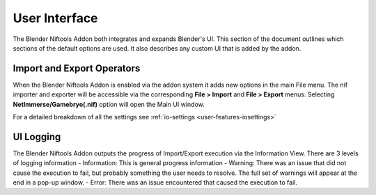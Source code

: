 User Interface
==============
.. _user-ui:

The Blender Niftools Addon both integrates and expands Blender's UI.
This section of the document outlines which sections of the default options are used.
It also describes any custom UI that is added by the addon.

Import and Export Operators
---------------------------
.. _user-ui-operators:

When the Blender Niftools Addon is enabled via the addon system it adds new options in the main File menu.
The nif importer and exporter will be accessible via the corresponding **File > Import** and **File > Export** menus.
Selecting **NetImmerse/Gamebryo(.nif)** option will open the Main UI window.

For a detailed breakdown of all the settings see :ref:`io-settings <user-features-iosettings>`

UI Logging
----------
.. _user-ui-logging:

The Blender Niftools Addon outputs the progress of Import/Export execution via the Information View.
There are 3 levels of logging information
- Information: This is general progress information
- Warning: There was an issue that did not cause the execution to fail, but probably something the user needs to resolve. The full set of warnings will appear at the end in a pop-up window.
- Error: There was an issue encountered that caused the execution to fail.